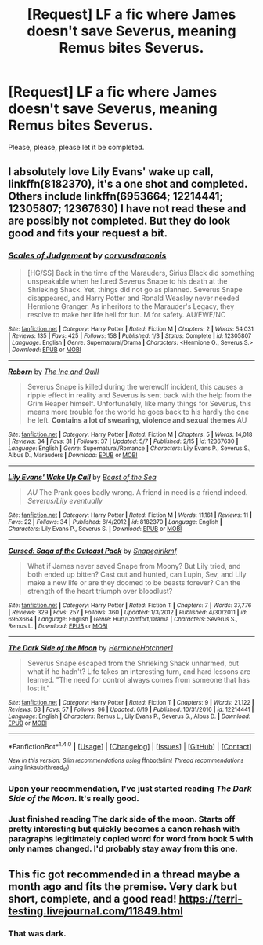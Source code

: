 #+TITLE: [Request] LF a fic where James doesn't save Severus, meaning Remus bites Severus.

* [Request] LF a fic where James doesn't save Severus, meaning Remus bites Severus.
:PROPERTIES:
:Author: Katagma
:Score: 9
:DateUnix: 1504137320.0
:DateShort: 2017-Aug-31
:FlairText: Request
:END:
Please, please, please let it be completed.


** I absolutely love Lily Evans' wake up call, linkffn(8182370), it's a one shot and completed. Others include linkffn(6953664; 12214441; 12305807; 12367630) I have not read these and are possibly not completed. But they do look good and fits your request a bit.
:PROPERTIES:
:Author: MangoApple043
:Score: 6
:DateUnix: 1504138892.0
:DateShort: 2017-Aug-31
:END:

*** [[http://www.fanfiction.net/s/12305807/1/][*/Scales of Judgement/*]] by [[https://www.fanfiction.net/u/5751039/corvusdraconis][/corvusdraconis/]]

#+begin_quote
  [HG/SS] Back in the time of the Marauders, Sirius Black did something unspeakable when he lured Severus Snape to his death at the Shrieking Shack. Yet, things did not go as planned. Severus Snape disappeared, and Harry Potter and Ronald Weasley never needed Hermione Granger. As inheritors to the Marauder's Legacy, they resolve to make her life hell for fun. M for safety. AU/EWE/NC
#+end_quote

^{/Site/: [[http://www.fanfiction.net/][fanfiction.net]] *|* /Category/: Harry Potter *|* /Rated/: Fiction M *|* /Chapters/: 2 *|* /Words/: 54,031 *|* /Reviews/: 135 *|* /Favs/: 425 *|* /Follows/: 158 *|* /Published/: 1/3 *|* /Status/: Complete *|* /id/: 12305807 *|* /Language/: English *|* /Genre/: Supernatural/Drama *|* /Characters/: <Hermione G., Severus S.> *|* /Download/: [[http://www.ff2ebook.com/old/ffn-bot/index.php?id=12305807&source=ff&filetype=epub][EPUB]] or [[http://www.ff2ebook.com/old/ffn-bot/index.php?id=12305807&source=ff&filetype=mobi][MOBI]]}

--------------

[[http://www.fanfiction.net/s/12367630/1/][*/Reborn/*]] by [[https://www.fanfiction.net/u/8046637/The-Inc-and-Quill][/The Inc and Quill/]]

#+begin_quote
  Severus Snape is killed during the werewolf incident, this causes a ripple effect in reality and Severus is sent back with the help from the Grim Reaper himself. Unfortunately, like many things for Severus, this means more trouble for the world he goes back to his hardly the one he left. *Contains a lot of swearing, violence and sexual themes* AU
#+end_quote

^{/Site/: [[http://www.fanfiction.net/][fanfiction.net]] *|* /Category/: Harry Potter *|* /Rated/: Fiction M *|* /Chapters/: 5 *|* /Words/: 14,018 *|* /Reviews/: 34 *|* /Favs/: 31 *|* /Follows/: 37 *|* /Updated/: 5/7 *|* /Published/: 2/15 *|* /id/: 12367630 *|* /Language/: English *|* /Genre/: Supernatural/Romance *|* /Characters/: Lily Evans P., Severus S., Albus D., Marauders *|* /Download/: [[http://www.ff2ebook.com/old/ffn-bot/index.php?id=12367630&source=ff&filetype=epub][EPUB]] or [[http://www.ff2ebook.com/old/ffn-bot/index.php?id=12367630&source=ff&filetype=mobi][MOBI]]}

--------------

[[http://www.fanfiction.net/s/8182370/1/][*/Lily Evans' Wake Up Call/*]] by [[https://www.fanfiction.net/u/1293599/Beast-of-the-Sea][/Beast of the Sea/]]

#+begin_quote
  /AU/ The Prank goes badly wrong. A friend in need is a friend indeed. /Severus/Lily eventually/
#+end_quote

^{/Site/: [[http://www.fanfiction.net/][fanfiction.net]] *|* /Category/: Harry Potter *|* /Rated/: Fiction M *|* /Words/: 11,161 *|* /Reviews/: 11 *|* /Favs/: 22 *|* /Follows/: 34 *|* /Published/: 6/4/2012 *|* /id/: 8182370 *|* /Language/: English *|* /Characters/: Lily Evans P., Severus S. *|* /Download/: [[http://www.ff2ebook.com/old/ffn-bot/index.php?id=8182370&source=ff&filetype=epub][EPUB]] or [[http://www.ff2ebook.com/old/ffn-bot/index.php?id=8182370&source=ff&filetype=mobi][MOBI]]}

--------------

[[http://www.fanfiction.net/s/6953664/1/][*/Cursed: Saga of the Outcast Pack/*]] by [[https://www.fanfiction.net/u/1386923/Snapegirlkmf][/Snapegirlkmf/]]

#+begin_quote
  What if James never saved Snape from Moony? But Lily tried, and both ended up bitten? Cast out and hunted, can Lupin, Sev, and Lily make a new life or are they doomed to be beasts forever? Can the strength of the heart triumph over bloodlust?
#+end_quote

^{/Site/: [[http://www.fanfiction.net/][fanfiction.net]] *|* /Category/: Harry Potter *|* /Rated/: Fiction T *|* /Chapters/: 7 *|* /Words/: 37,776 *|* /Reviews/: 329 *|* /Favs/: 257 *|* /Follows/: 360 *|* /Updated/: 1/3/2012 *|* /Published/: 4/30/2011 *|* /id/: 6953664 *|* /Language/: English *|* /Genre/: Hurt/Comfort/Drama *|* /Characters/: Severus S., Remus L. *|* /Download/: [[http://www.ff2ebook.com/old/ffn-bot/index.php?id=6953664&source=ff&filetype=epub][EPUB]] or [[http://www.ff2ebook.com/old/ffn-bot/index.php?id=6953664&source=ff&filetype=mobi][MOBI]]}

--------------

[[http://www.fanfiction.net/s/12214441/1/][*/The Dark Side of the Moon/*]] by [[https://www.fanfiction.net/u/6724131/HermioneHotchner1][/HermioneHotchner1/]]

#+begin_quote
  Severus Snape escaped from the Shrieking Shack unharmed, but what if he hadn't? Life takes an interesting turn, and hard lessons are learned. "The need for control always comes from someone that has lost it."
#+end_quote

^{/Site/: [[http://www.fanfiction.net/][fanfiction.net]] *|* /Category/: Harry Potter *|* /Rated/: Fiction T *|* /Chapters/: 9 *|* /Words/: 21,122 *|* /Reviews/: 63 *|* /Favs/: 57 *|* /Follows/: 96 *|* /Updated/: 6/19 *|* /Published/: 10/31/2016 *|* /id/: 12214441 *|* /Language/: English *|* /Characters/: Remus L., Lily Evans P., Severus S., Albus D. *|* /Download/: [[http://www.ff2ebook.com/old/ffn-bot/index.php?id=12214441&source=ff&filetype=epub][EPUB]] or [[http://www.ff2ebook.com/old/ffn-bot/index.php?id=12214441&source=ff&filetype=mobi][MOBI]]}

--------------

*FanfictionBot*^{1.4.0} *|* [[[https://github.com/tusing/reddit-ffn-bot/wiki/Usage][Usage]]] | [[[https://github.com/tusing/reddit-ffn-bot/wiki/Changelog][Changelog]]] | [[[https://github.com/tusing/reddit-ffn-bot/issues/][Issues]]] | [[[https://github.com/tusing/reddit-ffn-bot/][GitHub]]] | [[[https://www.reddit.com/message/compose?to=tusing][Contact]]]

^{/New in this version: Slim recommendations using/ ffnbot!slim! /Thread recommendations using/ linksub(thread_id)!}
:PROPERTIES:
:Author: FanfictionBot
:Score: 1
:DateUnix: 1504138910.0
:DateShort: 2017-Aug-31
:END:


*** Upon your recommendation, I've just started reading /The Dark Side of the Moon/. It's really good.
:PROPERTIES:
:Author: Ambush
:Score: 1
:DateUnix: 1504144520.0
:DateShort: 2017-Aug-31
:END:


*** Just finished reading The dark side of the moon. Starts off pretty interesting but quickly becomes a canon rehash with paragraphs legitimately copied word for word from book 5 with only names changed. I'd probably stay away from this one.
:PROPERTIES:
:Author: yugiohgenius
:Score: 1
:DateUnix: 1504186055.0
:DateShort: 2017-Aug-31
:END:


** This fic got recommended in a thread maybe a month ago and fits the premise. Very dark but short, complete, and a good read! [[https://terri-testing.livejournal.com/11849.html]]
:PROPERTIES:
:Author: orangedarkchocolate
:Score: 2
:DateUnix: 1504195517.0
:DateShort: 2017-Aug-31
:END:

*** That was dark.
:PROPERTIES:
:Author: Katagma
:Score: 1
:DateUnix: 1504235003.0
:DateShort: 2017-Sep-01
:END:
